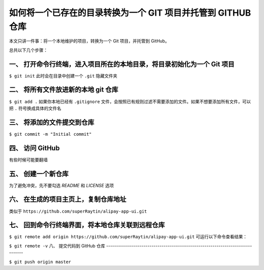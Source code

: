 如何将一个已存在的目录转换为一个 GIT 项目并托管到 GITHUB 仓库
=================================================================================

本文只讲一件事：将一个本地维护的项目，转换为一个 Git 项目，并托管到 GitHub。

总共以下几个步骤：

一、 打开命令行终端，进入项目所在的本地目录，将目录初始化为一个 Git 项目
---------------------------------------------------------------------------------

``$ git init``
此时会在目录中创建一个 ``.git`` 隐藏文件夹

二、 将所有文件放进新的本地 git 仓库
---------------------------------------------------------------------------------

``$ git add .``
如果你本地已经有 ``.gitignore`` 文件，会按照已有规则过滤不需要添加的文件。如果不想要添加所有文件，可以把 ``.`` 符号换成具体的文件名

三、 将添加的文件提交到仓库
---------------------------------------------------------------------------------

``$ git commit -m "Initial commit"``

四、 访问 GitHub
---------------------------------------------------------------------------------

有些时候可能要翻墙

五、 创建一个新仓库
---------------------------------------------------------------------------------

为了避免冲突，先不要勾选 `README` 和 `LICENSE` 选项

六、 在生成的项目主页上，复制仓库地址
---------------------------------------------------------------------------------

类似于 ``https://github.com/superRaytin/alipay-app-ui.git``

七、 回到命令行终端界面，将本地仓库关联到远程仓库
---------------------------------------------------------------------------------

``$ git remote add origin https://github.com/superRaytin/alipay-app-ui.git``
可运行以下命令查看结果：

``$ git remote -v``
八、 提交代码到 GitHub 仓库
---------------------------------------------------------------------------------

``$ git push origin master``